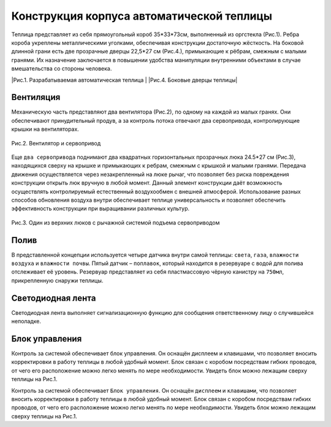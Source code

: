 
Конструкция корпуса автоматической теплицы
==========================================

Теплица представляет из себя прямоугольный короб 35*33*73см, выполненный из оргстекла (Рис.1). 
Ребра короба укреплены металлическими уголками, обеспечивая конструкции достаточную жёсткость.
На боковой длинной грани есть две прозрачные дверцы 22,5*27 см (Рис.4.), примыкающие к рёбрам, смежным с малыми гранями. Их назначение заключается в повышении удобства манипуляции внутренними объектами в случае вмешательства со стороны человека.


.. |pic1| image:: images/1.png
   :width: 45% 

.. |pic2| image:: images/4.png
   :width: 45%


|pic1| |pic2|
|Рис.1. Разрабатываемая автоматическая теплица | |Рис.4. Боковые дверцы теплицы|


Вентиляция
----------

Механическую часть представляют два вентилятора (Рис.2), по одному на каждой из малых гранях. Они обеспечивают принудительный продув, а за контроль потока отвечают два сервопривода, контролирующие крышки на вентиляторах. 

.. figure:: images/2.png
       :width: 60%
       :align: center
       :alt: Вентилятор и сервопривод

       Рис.2. Вентилятор и сервопривод


Еще ``два сервопривода`` поднимают два квадратных горизонтальных прозрачных люка 24.5*27 см (Рис.3), находящихся сверху на крышке и примыкающих к ребрам, смежным с крышкой и малыми гранями. Передача движения осуществляется через незакрепленный на люке рычаг, что позволяет без риска повреждения конструкции открыть люк вручную в любой момент. Данный элемент конструкции даёт возможность осуществлять контролируемый естественный воздухообмен с внешней атмосферой.
Использование разных способов обновления воздуха внутри обеспечивает теплице универсальность и позволяет обеспечить эффективность конструкции при выращивании различных культур.

.. figure:: images/3.png
       :width: 60%
       :align: center
       :alt: Один из верхних люков с рычажной системой подъема сервоприводом

       Рис.3. Один из верхних люков с рычажной системой подъема сервоприводом


Полив
-----

В представленной концепции используется четыре датчика внутри самой теплицы: ``света``, ``газа``, ``влажности воздуха`` и ``влажности почвы``. Пятый датчик – ``поплавок``, который находится в резервуаре с водой для полива отслеживает её уровень. Резервуар представляет из себя пластмассовую чёрную канистру на ``750мл``, прикрепленную снаружи теплицы.

Светодиодная лента
------------------

Светодиодная лента выполняет сигнализационную функцию для сообщения ответственному лицу о случившейся неполадке. 

Блок управления
---------------

Контроль за системой обеспечивает блок управления.  Он оснащён дисплеем и клавишами, что позволяет вносить корректировки в работу теплицы в любой удобный момент. Блок связан с коробом посредствам гибких проводов, от чего его расположение можно легко менять по мере необходимости. Увидеть блок можно лежащим сверху теплицы на Рис.1.


Контроль за системой обеспечивает ``Блок управления``.  Он оснащён ``дисплеем`` и ``клавишами``, что позволяет вносить корректировки в работу теплицы в любой удобный момент. Блок связан с коробом посредствам гибких проводов, от чего его расположение можно легко менять по мере необходимости. Увидеть блок можно лежащим сверху теплицы на Рис.1.
